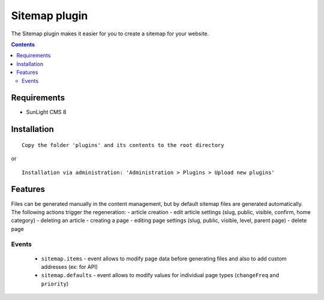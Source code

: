 Sitemap plugin
##############

The Sitemap plugin makes it easier for you to create a sitemap for your website.

.. contents::

Requirements
************

- SunLight CMS 8

Installation
************

::

    Copy the folder 'plugins' and its contents to the root directory

or

::

    Installation via administration: 'Administration > Plugins > Upload new plugins'
	
	
Features
********

Files can be generated manually in the content management, but by default sitemap files are generated automatically. The following actions trigger the regeneration:
- article creation
- edit article settings (slug, public, visible, confirm, home category)
- deleting an article
- creating a page
- editing page settings (slug, public, visible, level, parent page)
- delete page

Events
------

 - ``sitemap.items`` - event allows to modify page data before generating files and also to add custom addresses (ex: for API)
 - ``sitemap.defaults`` - event allows to modify values for individual page types (``changeFreq`` and ``priority``)
